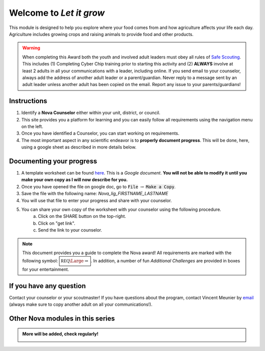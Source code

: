 .. _introduction:

Welcome to *Let it grow*
++++++++++++++++++++++++

This module is designed to help you explore where your food comes from and how agriculture affects your life each day. Agriculture includes growing crops and raising animals to provide food and other products.

.. warning:: When completing this Award both the youth and involved adult leaders must obey all rules of `Safe Scouting <https://www.scouting.org/health-and-safety/gss/>`_. This includes (1) Completing Cyber Chip training prior to starting this activity and (2) **ALWAYS** involve at least 2 adults in all your communications with a leader, including online. If you send email to your counselor, always add the address of another adult leader or a parent/guardian. Never reply to a message sent by an adult leader unless another adult has been copied on the email. Report any issue to your parents/guardians!	

Instructions
------------

1. Identify a **Nova Counselor** either within your unit, district, or council.
2. This site provides you a platform for learning and you can easily follow all requirements using the navigation menu on the left. 
3. Once you have identified a Counselor, you can start working on requirements. 
4. The most important aspect in any scientific endeavor is to **properly document progress**. This will be done, here, using a google sheet as described in more details below.

Documenting your progress
-------------------------

1. A template worksheet can be found `here <https://docs.google.com/document/d/19YCs8BygIMVBBavl3DJtSx-ddnFqX85d9xfiIEg0QzE/edit?usp=sharing>`_. This is a *Google document*. **You will not be able to modify it until you make your own copy as I will now describe for you.**
2. Once you have opened the file on google doc, go to :code:`File` :math:`\rightarrow` :code:`Make a Copy`.
3. Save the file with the following name: *Nova_lig_FIRSTNAME_LASTNAME*
4. You will use that file to enter your progress and share with your counselor.
5. You can share your own copy of the worksheet with your counselor using the following procedure.
	a) Click on the SHARE button on the top-right. 
	b) Click on "get link".
	c) Send the link to your counselor.

..
   For your convenience, these instructions are also available as a short Youtube video below. 

.. Note:: This document provides you a guide to complete the Nova award! All requirements are marked with the following symbol: :math:`\boxed{\mathbb{REQ}\Large \rightsquigarrow}`. In addition, a number of fun *Additional Challenges* are provided in boxes for your entertainment. 

If you have any question
------------------------

Contact your counselor or your scoutmaster! If you have questions about the program, contact Vincent Meunier  by `email <mailto:vinmeunier@gmail.com>`_ (always make sure to copy another adult on all your communications!).

Other Nova modules in this series
---------------------------------

.. Admonition:: More will be added, check regularly!

   .. image:: _images/logo-dtc2_black.png            
      :scale: 80 %                             
      :target: https://novadtc.readthedocs.io  


   .. image:: _images/logo-shoot_black.png           
      :scale: 80 %                             
      :target: https://novashoot.readthedocs.io	    


   .. image:: _images/logo-lig_black.png           
      :scale: 80 %                             
      :target: https://novalig.readthedocs.io

	       
   .. image:: _images/logo-splash_black.png           
      :scale: 80 %                             
      :target: https://novasplash.readthedocs.io	    	       


..
..
   .. image:: _images/logo4.png
      :scale: 50 %
      :alt: alternate text
      :align: center




	  
	   
